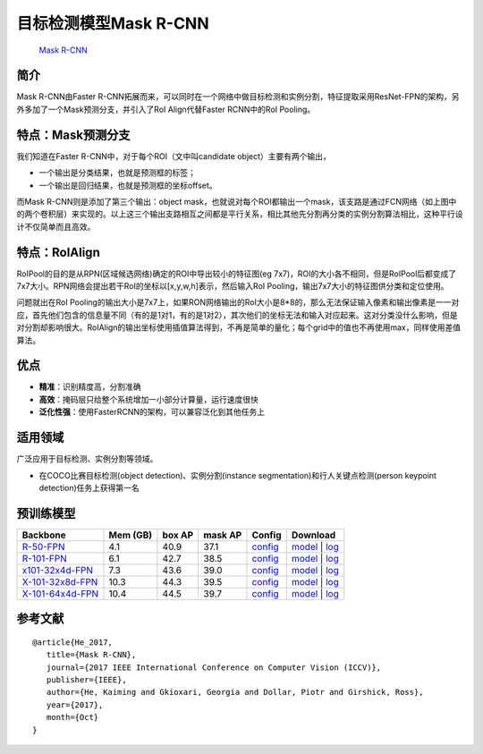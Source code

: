 目标检测模型Mask R-CNN
======================

   `Mask R-CNN <https://arxiv.org/abs/1703.06870>`__

简介
----

Mask R-CNN由Faster
R-CNN拓展而来，可以同时在一个网络中做目标检测和实例分割，特征提取采用ResNet-FPN的架构，另外多加了一个Mask预测分支，并引入了RoI
Align代替Faster RCNN中的RoI Pooling。

.. container::

特点：Mask预测分支
------------------

我们知道在Faster R-CNN中，对于每个ROI（文中叫candidate
object）主要有两个输出，

-  一个输出是分类结果，也就是预测框的标签；
-  一个输出是回归结果，也就是预测框的坐标offset。

而Mask R-CNN则是添加了第三个输出：object
mask，也就说对每个ROI都输出一个mask，该支路是通过FCN网络（如上图中的两个卷积层）来实现的。以上这三个输出支路相互之间都是平行关系，相比其他先分割再分类的实例分割算法相比，这种平行设计不仅简单而且高效。

特点：RoIAlign
--------------

RoIPool的目的是从RPN(区域候选网络)确定的ROI中导出较小的特征图(eg
7x7)，ROI的大小各不相同，但是RoIPool后都变成了7x7大小。RPN网络会提出若干RoI的坐标以[x,y,w,h]表示，然后输入RoI
Pooling，输出7x7大小的特征图供分类和定位使用。

问题就出在RoI
Pooling的输出大小是7x7上，如果RON网络输出的RoI大小是8*8的，那么无法保证输入像素和输出像素是一一对应，首先他们包含的信息量不同（有的是1对1，有的是1对2），其次他们的坐标无法和输入对应起来。这对分类没什么影响，但是对分割却影响很大。RoIAlign的输出坐标使用插值算法得到，不再是简单的量化；每个grid中的值也不再使用max，同样使用差值算法。

优点
----

-  **精准**\ ：识别精度高，分割准确
-  **高效**\ ：掩码层只给整个系统增加一小部分计算量，运行速度很快
-  **泛化性强**\ ：使用FasterRCNN的架构，可以兼容泛化到其他任务上

适用领域
--------

广泛应用于目标检测、实例分割等领域。

-  在COCO比赛目标检测(object detection)、实例分割(instance
   segmentation)和行人关键点检测(person keypoint
   detection)任务上获得第一名

预训练模型
----------

======================================================================== ======== ====== ======= ===================================================================================================================================== ==========================================================================================================================================================================================================================================================================================================================================================================================
Backbone                                                                 Mem (GB) box AP mask AP Config                                                                                                                                Download
======================================================================== ======== ====== ======= ===================================================================================================================================== ==========================================================================================================================================================================================================================================================================================================================================================================================
`R-50-FPN <./mask_rcnn_r50_fpn_mstrain-poly_3x_coco.py>`__               4.1      40.9   37.1    `config <https://github.com/open-mmlab/mmdetection/tree/master/configs/mask_rcnn/mask_rcnn_r50_fpn_mstrain-poly_3x_coco.py>`__        `model <https://download.openmmlab.com/mmdetection/v2.0/mask_rcnn/mask_rcnn_r50_fpn_mstrain-poly_3x_coco/mask_rcnn_r50_fpn_mstrain-poly_3x_coco_20210524_201154-21b550bb.pth>`__ \| `log <https://download.openmmlab.com/mmdetection/v2.0/mask_rcnn/mask_rcnn_r50_fpn_mstrain-poly_3x_coco/mask_rcnn_r50_fpn_mstrain-poly_3x_coco_20210524_201154.log.json>`__
`R-101-FPN <./mask_rcnn_r101_fpn_mstrain-poly_3x_coco.py>`__             6.1      42.7   38.5    `config <https://github.com/open-mmlab/mmdetection/tree/master/configs/mask_rcnn/mask_rcnn_r101_fpn_mstrain-poly_3x_coco.py>`__       `model <https://download.openmmlab.com/mmdetection/v2.0/mask_rcnn/mask_rcnn_r101_fpn_mstrain-poly_3x_coco/mask_rcnn_r101_fpn_mstrain-poly_3x_coco_20210524_200244-5675c317.pth>`__ \| `log <https://download.openmmlab.com/mmdetection/v2.0/mask_rcnn/mask_rcnn_r101_fpn_mstrain-poly_3x_coco/mask_rcnn_r101_fpn_mstrain-poly_3x_coco_20210524_200244.log.json>`__
`x101-32x4d-FPN <./mask_rcnn_x101_32x4d_fpn_mstrain-poly_3x_coco.py>`__  7.3      43.6   39.0    `config <https://github.com/open-mmlab/mmdetection/tree/master/configs/mask_rcnn/mask_rcnn_x101_32x4d_fpn_mstrain-poly_3x_coco.py>`__ `model <https://download.openmmlab.com/mmdetection/v2.0/mask_rcnn/mask_rcnn_x101_32x4d_fpn_mstrain-poly_3x_coco/mask_rcnn_x101_32x4d_fpn_mstrain-poly_3x_coco_20210524_201410-abcd7859.pth>`__ \| `log <https://download.openmmlab.com/mmdetection/v2.0/mask_rcnn/mask_rcnn_x101_32x4d_fpn_mstrain-poly_3x_coco/mask_rcnn_x101_32x4d_fpn_mstrain-poly_3x_coco_20210524_201410.log.json>`__
`X-101-32x8d-FPN <./mask_rcnn_x101_32x8d_fpn_mstrain-poly_3x_coco.py>`__ 10.3     44.3   39.5    `config <https://github.com/open-mmlab/mmdetection/tree/master/configs/mask_rcnn/mask_rcnn_x101_32x8d_fpn_mstrain-poly_3x_coco.py>`__ `model <https://download.openmmlab.com/mmdetection/v2.0/mask_rcnn/mask_rcnn_x101_32x8d_fpn_mstrain-poly_3x_coco/mask_rcnn_x101_32x8d_fpn_mstrain-poly_3x_coco_20210607_161042-8bd2c639.pth>`__ \| `log <https://download.openmmlab.com/mmdetection/v2.0/mask_rcnn/mask_rcnn_x101_32x8d_fpn_mstrain-poly_3x_coco/mask_rcnn_x101_32x8d_fpn_mstrain-poly_3x_coco_20210607_161042.log.json>`__
`X-101-64x4d-FPN <./mask_rcnn_x101_64x4d_fpn_mstrain-poly_3x_coco.py>`__ 10.4     44.5   39.7    `config <https://github.com/open-mmlab/mmdetection/tree/master/configs/mask_rcnn/mask_rcnn_x101_64x4d_fpn_mstrain-poly_3x_coco.py>`__ `model <https://download.openmmlab.com/mmdetection/v2.0/mask_rcnn/mask_rcnn_x101_64x4d_fpn_mstrain-poly_3x_coco/mask_rcnn_x101_64x4d_fpn_mstrain-poly_3x_coco_20210526_120447-c376f129.pth>`__ \| `log <https://download.openmmlab.com/mmdetection/v2.0/mask_rcnn/mask_rcnn_x101_64x4d_fpn_mstrain-poly_3x_coco/mask_rcnn_x101_64x4d_fpn_mstrain-poly_3x_coco_20210526_120447.log.json>`__
======================================================================== ======== ====== ======= ===================================================================================================================================== ==========================================================================================================================================================================================================================================================================================================================================================================================

参考文献
--------

::

   @article{He_2017,
      title={Mask R-CNN},
      journal={2017 IEEE International Conference on Computer Vision (ICCV)},
      publisher={IEEE},
      author={He, Kaiming and Gkioxari, Georgia and Dollar, Piotr and Girshick, Ross},
      year={2017},
      month={Oct}
   }
